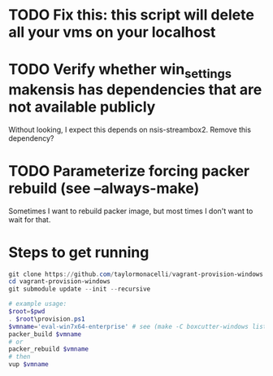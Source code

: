 * TODO Fix this: this script will delete all your vms on your localhost
* TODO Verify whether win_settings makensis has dependencies that are not available publicly

Without looking, I expect this depends on nsis-streambox2.  Remove this dependency?

* TODO Parameterize forcing packer rebuild (see --always-make)

Sometimes I want to rebuild packer image, but most times I don't want to wait for that.

* Steps to get running

#+BEGIN_SRC powershell
git clone https://github.com/taylormonacelli/vagrant-provision-windows
cd vagrant-provision-windows
git submodule update --init --recursive

# example usage:
$root=$pwd
. $root\provision.ps1
$vmname='eval-win7x64-enterprise' # see (make -C boxcutter-windows list | grep eval)
packer_build $vmname
# or
packer_rebuild $vmname
# then
vup $vmname
#+END_SRC